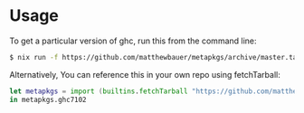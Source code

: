 * Usage

To get a particular version of ghc, run this from the command line:

#+BEGIN_SRC sh
$ nix run -f https://github.com/matthewbauer/metapkgs/archive/master.tar.gz ghc7102
#+END_SRC

Alternatively, You can reference this in your own repo using fetchTarball:

#+BEGIN_SRC nix
let metapkgs = import (builtins.fetchTarball "https://github.com/matthewbauer/metapkgs/archive/master.tar.gz");
in metapkgs.ghc7102
#+END_SRC
